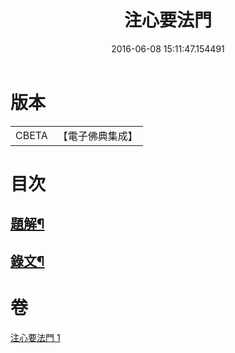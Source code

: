 #+TITLE: 注心要法門 
#+DATE: 2016-06-08 15:11:47.154491

* 版本
 |     CBETA|【電子佛典集成】|

* 目次
** [[file:KR6v0070_001.txt::001-0039a2][題解¶]]
** [[file:KR6v0070_001.txt::001-0044a10][錄文¶]]

* 卷
[[file:KR6v0070_001.txt][注心要法門 1]]

